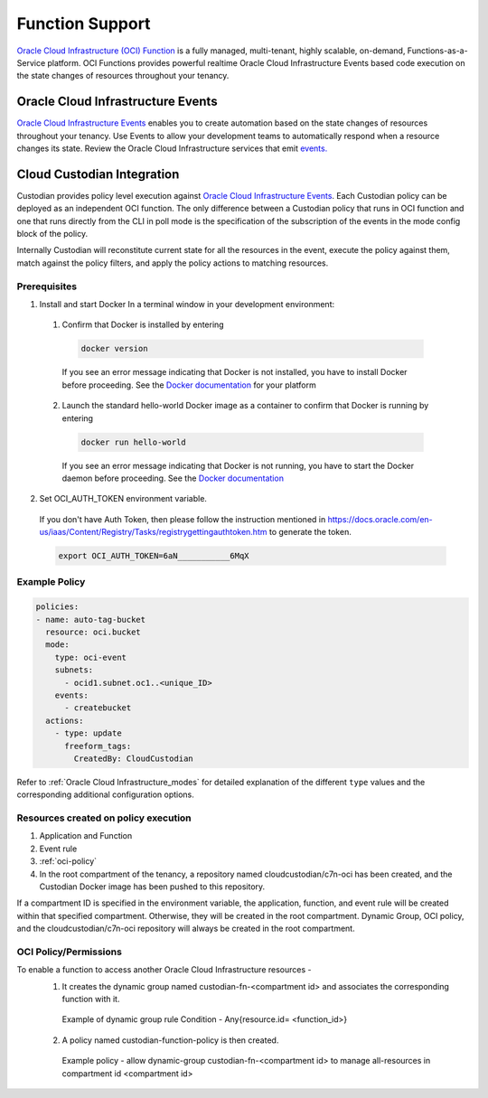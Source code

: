 .. _oci_function:

Function Support
----------------------

`Oracle Cloud Infrastructure (OCI) Function <https://docs.oracle.com/en-us/iaas/Content/Functions/Concepts/functionsoverview.htm>`_ is a fully managed, multi-tenant, highly scalable, on-demand, Functions-as-a-Service platform.
OCI Functions provides powerful realtime Oracle Cloud Infrastructure Events based code execution on the state changes of resources throughout your tenancy.

Oracle Cloud Infrastructure Events
++++++++++++++++++++++++++++++++++

`Oracle Cloud Infrastructure Events 
<https://docs.oracle.com/en-us/iaas/Content/Events/Concepts/eventsoverview.htm>`_ enables you to create automation based on the state changes of resources throughout your tenancy. 
Use Events to allow your development teams to automatically respond when a resource changes its state.
Review the Oracle Cloud Infrastructure services that emit `events. <https://docs.oracle.com/en-us/iaas/Content/Events/Reference/eventsproducers.htm>`_

Cloud Custodian Integration
+++++++++++++++++++++++++++

Custodian provides policy level execution against `Oracle Cloud Infrastructure Events <https://docs.oracle.com/en-us/iaas/Content/Events/Concepts/eventsoverview.htm>`_. Each
Custodian policy can be deployed as an independent OCI function. The only
difference between a Custodian policy that runs in OCI function and one that runs
directly from the CLI in poll mode is the specification of the subscription of
the events in the mode config block of the policy.

Internally Custodian will reconstitute current state for all the resources
in the event, execute the policy against them, match against the
policy filters, and apply the policy actions to matching resources.

Prerequisites
#############

1. Install and start Docker
   In a terminal window in your development environment:

  1. Confirm that Docker is installed by entering

    .. code-block:: console

      docker version

    If you see an error message indicating that Docker is not installed, you have to install Docker before proceeding. 
    See the `Docker documentation <https://docs.docker.com/>`_ for your platform

  2. Launch the standard hello-world Docker image as a container to confirm that Docker is running by entering

    .. code-block:: console

      docker run hello-world
    
    If you see an error message indicating that Docker is not running, 
    you have to start the Docker daemon before proceeding. See the `Docker documentation <https://docs.docker.com/>`_
  
2. Set OCI_AUTH_TOKEN environment variable.

  If you don't have Auth Token, then please follow the instruction mentioned in https://docs.oracle.com/en-us/iaas/Content/Registry/Tasks/registrygettingauthtoken.htm to generate the token.

  .. code-block:: console

    export OCI_AUTH_TOKEN=6aN___________6MqX

Example Policy
##############

.. code-block:: yaml

  policies:
  - name: auto-tag-bucket
    resource: oci.bucket
    mode:
      type: oci-event
      subnets: 
        - ocid1.subnet.oc1..<unique_ID>
      events: 
        - createbucket
    actions:
      - type: update
        freeform_tags:
          CreatedBy: CloudCustodian

Refer to :ref:`Oracle Cloud Infrastructure_modes` for detailed explanation of the different ``type``
values and the corresponding additional configuration options.

Resources created on policy execution
#####################################

1. Application and Function
2. Event rule
3. :ref:`oci-policy`
4. In the root compartment of the tenancy, a repository named cloudcustodian/c7n-oci has been created, and the Custodian Docker image has been pushed to this repository.

If a compartment ID is specified in the environment variable, the application, function, and event rule will be created within that specified compartment. Otherwise, they will be created in the root compartment. Dynamic Group, OCI policy, and the cloudcustodian/c7n-oci repository will always be created in the root compartment.

.. _oci-policy:

OCI Policy/Permissions
######################

To enable a function to access another Oracle Cloud Infrastructure resources - 
  1. It creates the dynamic group named custodian-fn-<compartment id> and associates the corresponding function with it.

    Example of dynamic group rule Condition -  Any{resource.id= <function_id>}

  2. A policy named custodian-function-policy is then created.

    Example policy - allow dynamic-group custodian-fn-<compartment id> to manage all-resources in compartment id <compartment id>




